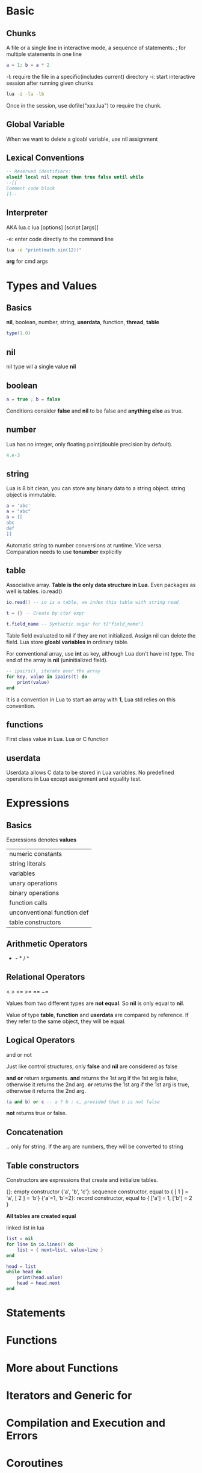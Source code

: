 * Basic
** Chunks
   A file or a single line in interactive mode, a sequence of statements.
   ; for multiple statements in one line
   #+BEGIN_SRC lua
   a = 1; b = a * 2
   #+END_SRC

   -l: require the file in a specific(includes current) directory
   -i: start interactive session after running given chunks
   #+BEGIN_SRC bash
   lua -i -la -lb
   #+END_SRC

   Once in the session, use dofile("xxx.lua") to require the chunk.

** Global Variable
   When we want to delete a gloabl variable, use nil assignment

** Lexical Conventions
   #+BEGIN_SRC lua
   -- Reserved identifiers:
   elseif local nil repeat then true false until while
   --[[
   Comment code block
   ]]--
   #+END_SRC

** Interpreter
   AKA lua.c
   lua [options] [script [args]]

   -e: enter code directly to the command line
   #+BEGIN_SRC bash
   lua -e "print(math.sin(12))"
   #+END_SRC

   *arg* for cmd args
   
* Types and Values
** Basics
   *nil*, boolean, number, string, *userdata*, function, *thread*, *table*
   #+BEGIN_SRC lua
   type(1.0)
   #+END_SRC

** nil
   nil type wil a single value *nil*
   
** boolean
   #+BEGIN_SRC lua
   a = true ; b = false
   #+END_SRC
   
   Conditions consider *false* and *nil* to be false and *anything else* as true.

** number
   Lua has no integer, only floating point(double precision by default).
   #+BEGIN_SRC lua
   4.e-3
   #+END_SRC

** string
   Lua is 8 bit clean, you can store any binary data to a string object.
   string object is immutable.
   #+BEGIN_SRC lua
   a = 'abc'
   a = "abc"
   a = [[
   abc
   def
   ]]
   #+END_SRC

   Automatic string to number conversions at runtime. Vice versa.
   Comparation needs to use *tonumber* explicitly

** table
   Associative array. 
   *Table is the only data structure in Lua*. Even packages as well is tables. io.read()
   #+BEGIN_SRC lua
   io.read() -- io is a table, we index this table with string read

   t = {} -- Create by ctor expr

   t.field_name -- Syntactic sugar for t["field_name"]
   #+END_SRC
   
   Table field evaluated to nil if they are not initialized. Assign nil can delete the field.
   Lua store *gloabl variables* in ordinary table.

   For conventional array, use *int* as key, although Lua don't have int type.  
   The end of the array is *nil* (uninitialized field).
   #+BEGIN_SRC lua
   -- ipairs(), iterate over the array
   for key, value in ipairs(t) do
       print(value)
   end
   #+END_SRC
   It is a convention in Lua to start an array with *1*, Lua std relies on this convention.

** functions
   First class value in Lua. Lua or C function

** userdata
   Userdata allows C data to be stored in Lua variables.
   No predefined operations in Lua except assignment and equality test.

* Expressions
** Basics
   Expressions denotes *values*
   | numeric constants           |
   | string literals             |
   | variables                   |
   | unary operations            |
   | binary operations           |
   | function calls              |
   | unconventional function def |
   | table constructors          |

** Arithmetic Operators
   + - * / ^
** Relational Operators
   < > <= >= == ~=

   Values from two different types are *not equal*. So *nil* is only equal to *nil*.
   
   Value of type *table*, *function* and *userdata* are compared by reference.
   If they refer to the same object, they will be equal.

** Logical Operators   
   and or not

   Just like control structures, only *false* and *nil* are considered as false

   *and* *or* return arguments. 
   *and* returns the 1st arg if the 1st arg is false, otherwise it returns the 2nd arg.
   *or*  returns the 1st arg if the 1st arg is true,  otherwise it returns the 2nd arg.
   #+BEGIN_SRC lua
   (a and b) or c -- a ? b : c, provided that b is not false
   #+END_SRC

   *not* returns true or false.

** Concatenation
   .. only for string. If the arg are numbers, they will be converted to string
   
** Table constructors
   Constructors are expressions that create and initialize tables.

   {}:               empty constructor
   {'a', 'b', 'c'}:  sequence constructor, equal to { [ 1 ] = 'a', [ 2 ] = 'b'}
   {'a'=1, 'b'=2}:   record constructor,   equal to { ['a'] = 1,   ['b'] = 2  }
   
   *All tables are created equal*

   linked list in lua
   #+BEGIN_SRC lua
   list = nil
   for line in io.lines() do
       list = { next=list, value=line }
   end

   head = list
   while head do
       print(head.value)
       head = head.next
   end
   #+END_SRC

* Statements
* Functions
* More about Functions
* Iterators and Generic for
* Compilation and Execution and Errors
* Coroutines
* Complete Examples
